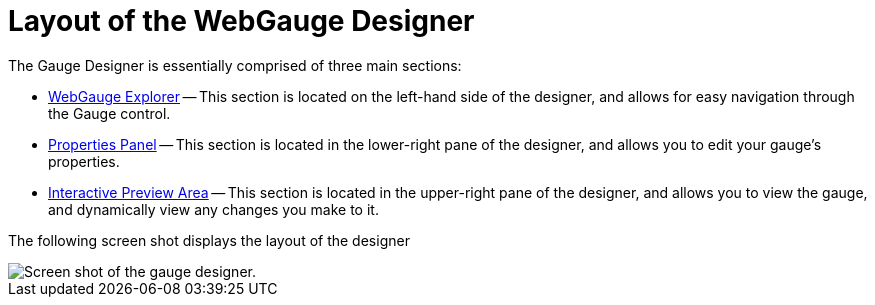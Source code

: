﻿////

|metadata|
{
    "name": "webgauge-layout-of-the-webgauge-designer",
    "controlName": ["WebGauge"],
    "tags": ["Layouts"],
    "guid": "{BBA140E2-7456-47BE-BF34-C3DACA7DED89}",  
    "buildFlags": [],
    "createdOn": "0001-01-01T00:00:00Z"
}
|metadata|
////

= Layout of the WebGauge Designer

The Gauge Designer is essentially comprised of three main sections:

* link:webgauge-webgauge-explorer.html[WebGauge Explorer] -- This section is located on the left-hand side of the designer, and allows for easy navigation through the Gauge control.
* link:webgauge-properties-panel.html[Properties Panel] -- This section is located in the lower-right pane of the designer, and allows you to edit your gauge's properties.
* link:webgauge-interactive-preview-area.html[Interactive Preview Area] -- This section is located in the upper-right pane of the designer, and allows you to view the gauge, and dynamically view any changes you make to it.

The following screen shot displays the layout of the designer

image::images/Gauge_Layout_of_the_Designer.png[Screen shot of the gauge designer.]